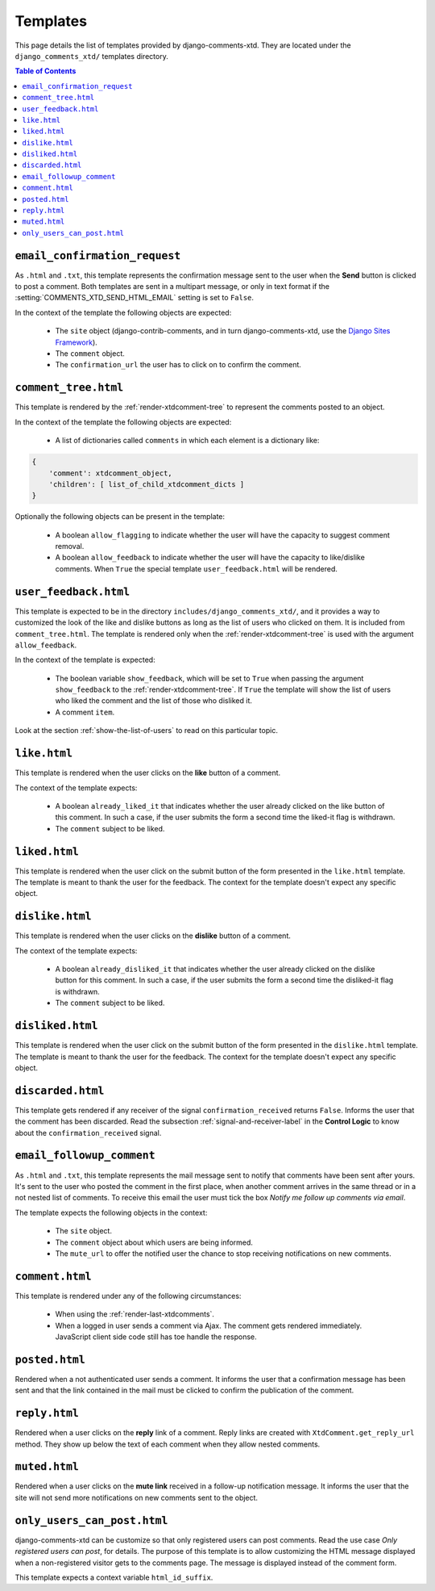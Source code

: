 .. _ref-templates:

=========
Templates
=========

This page details the list of templates provided by django-comments-xtd. They are located under the ``django_comments_xtd/`` templates directory.

.. contents:: Table of Contents
   :depth: 1
   :local:


.. index::
   single: email_confirmation_request
   pair: template; email_confirmation_request

``email_confirmation_request``
------------------------------

As ``.html`` and ``.txt``, this template represents the confirmation message sent to the user when the **Send** button is clicked to post a comment. Both templates are sent in a multipart message, or only in text format if the :setting:`COMMENTS_XTD_SEND_HTML_EMAIL` setting is set to ``False``.

In the context of the template the following objects are expected:

 * The ``site`` object (django-contrib-comments, and in turn django-comments-xtd, use the `Django Sites Framework <https://docs.djangoproject.com/en/1.11/ref/contrib/sites/>`_).
 * The ``comment`` object.
 * The ``confirmation_url`` the user has to click on to confirm the comment.


.. index::
   single: comment_tree
   pair: template; comment_tree

``comment_tree.html``
---------------------

This template is rendered by the :ref:`render-xtdcomment-tree` to represent the comments posted to an object.

In the context of the template the following objects are expected:

 * A list of dictionaries called ``comments`` in which each element is a dictionary like:

.. code-block:: python

    {
        'comment': xtdcomment_object,
        'children': [ list_of_child_xtdcomment_dicts ]
    }

Optionally the following objects can be present in the template:

 * A boolean ``allow_flagging`` to indicate whether the user will have the capacity to suggest comment removal.
 * A boolean ``allow_feedback`` to indicate whether the user will have the capacity to like/dislike comments. When ``True`` the special template ``user_feedback.html`` will be rendered.


.. index::
   single: comment_tree
   pair: template; comment_tree

``user_feedback.html``
----------------------

This template is expected to be in the directory ``includes/django_comments_xtd/``, and it provides a way to customized the look of the like and dislike buttons as long as the list of users who clicked on them. It is included from ``comment_tree.html``. The template is rendered only when the :ref:`render-xtdcomment-tree` is used with the argument ``allow_feedback``.

In the context of the template is expected:

 * The boolean variable ``show_feedback``, which will be set to ``True`` when passing the argument ``show_feedback`` to the :ref:`render-xtdcomment-tree`. If ``True`` the template will show the list of users who liked the comment and the list of those who disliked it.
 * A comment ``item``.

Look at the section :ref:`show-the-list-of-users` to read on this particular topic.


.. index::
   single: liked
   pair: template; liked

``like.html``
--------------

This template is rendered when the user clicks on the **like** button of a comment.

The context of the template expects:

 * A boolean ``already_liked_it`` that indicates whether the user already clicked on the like button of this comment. In such a case, if the user submits the form a second time the liked-it flag is withdrawn.
 * The ``comment`` subject to be liked.


.. index::
   single: liked
   pair: template; liked

``liked.html``
--------------

This template is rendered when the user click on the submit button of the form presented in the ``like.html`` template. The template is meant to thank the user for the feedback. The context for the template doesn't expect any specific object.


.. index::
   single: liked
   pair: template; liked

``dislike.html``
----------------

This template is rendered when the user clicks on the **dislike** button of a comment.

The context of the template expects:

 * A boolean ``already_disliked_it`` that indicates whether the user already clicked on the dislike button for this comment. In such a case, if the user submits the form a second time the disliked-it flag is withdrawn.
 * The ``comment`` subject to be liked.


.. index::
   single: liked
   pair: template; liked

``disliked.html``
-----------------

This template is rendered when the user click on the submit button of the form presented in the ``dislike.html`` template. The template is meant to thank the user for the feedback. The context for the template doesn't expect any specific object.


.. index::
   single: discarded
   pair: template; discarded

``discarded.html``
------------------

This template gets rendered if any receiver of the signal ``confirmation_received`` returns ``False``. Informs the user that the comment has been discarded. Read the subsection :ref:`signal-and-receiver-label` in the **Control Logic** to know about the ``confirmation_received`` signal.


.. index::
   single: email_followup_comment
   pair: template; email_followup_comment

``email_followup_comment``
--------------------------

As ``.html`` and ``.txt``, this template represents the mail message sent to notify that comments have been sent after yours. It's sent to the user who posted the comment in the first place, when another comment arrives in the same thread or in a not nested list of comments. To receive this email the user must tick the box *Notify me follow up comments via email*.

The template expects the following objects in the context:

 * The ``site`` object.
 * The ``comment`` object about which users are being informed.
 * The ``mute_url`` to offer the notified user the chance to stop receiving notifications on new comments.


.. index::
   single: ajax
   pair: template; ajax

``comment.html``
----------------

This template is rendered under any of the following circumstances:

 * When using the :ref:`render-last-xtdcomments`.
 * When a logged in user sends a comment via Ajax. The comment gets rendered immediately. JavaScript client side code still has toe handle the response.


.. index::
   single: posted
   pair: template; posted

``posted.html``
---------------

Rendered when a not authenticated user sends a comment. It informs the user that a confirmation message has been sent and that the link contained in the mail must be clicked to confirm the publication of the comment.


.. index::
   single: reply
   pair: template; reply

``reply.html``
--------------

Rendered when a user clicks on the **reply** link of a comment. Reply links are created with ``XtdComment.get_reply_url`` method. They show up below the text of each comment when they allow nested comments.

.. index::
   single: muted
   pair: template; muted

``muted.html``
--------------

Rendered when a user clicks on the **mute link** received in a follow-up notification message. It informs the user that the site will not send more notifications on new comments sent to the object.


``only_users_can_post.html``
----------------------------

django-comments-xtd can be customize so that only registered users can post comments. Read the use case *Only registered users can post*, for details. The purpose of this template is to allow customizing the HTML message displayed when a non-registered visitor gets to the comments page. The message is displayed instead of the comment form.

This template expects a context variable ``html_id_suffix``.